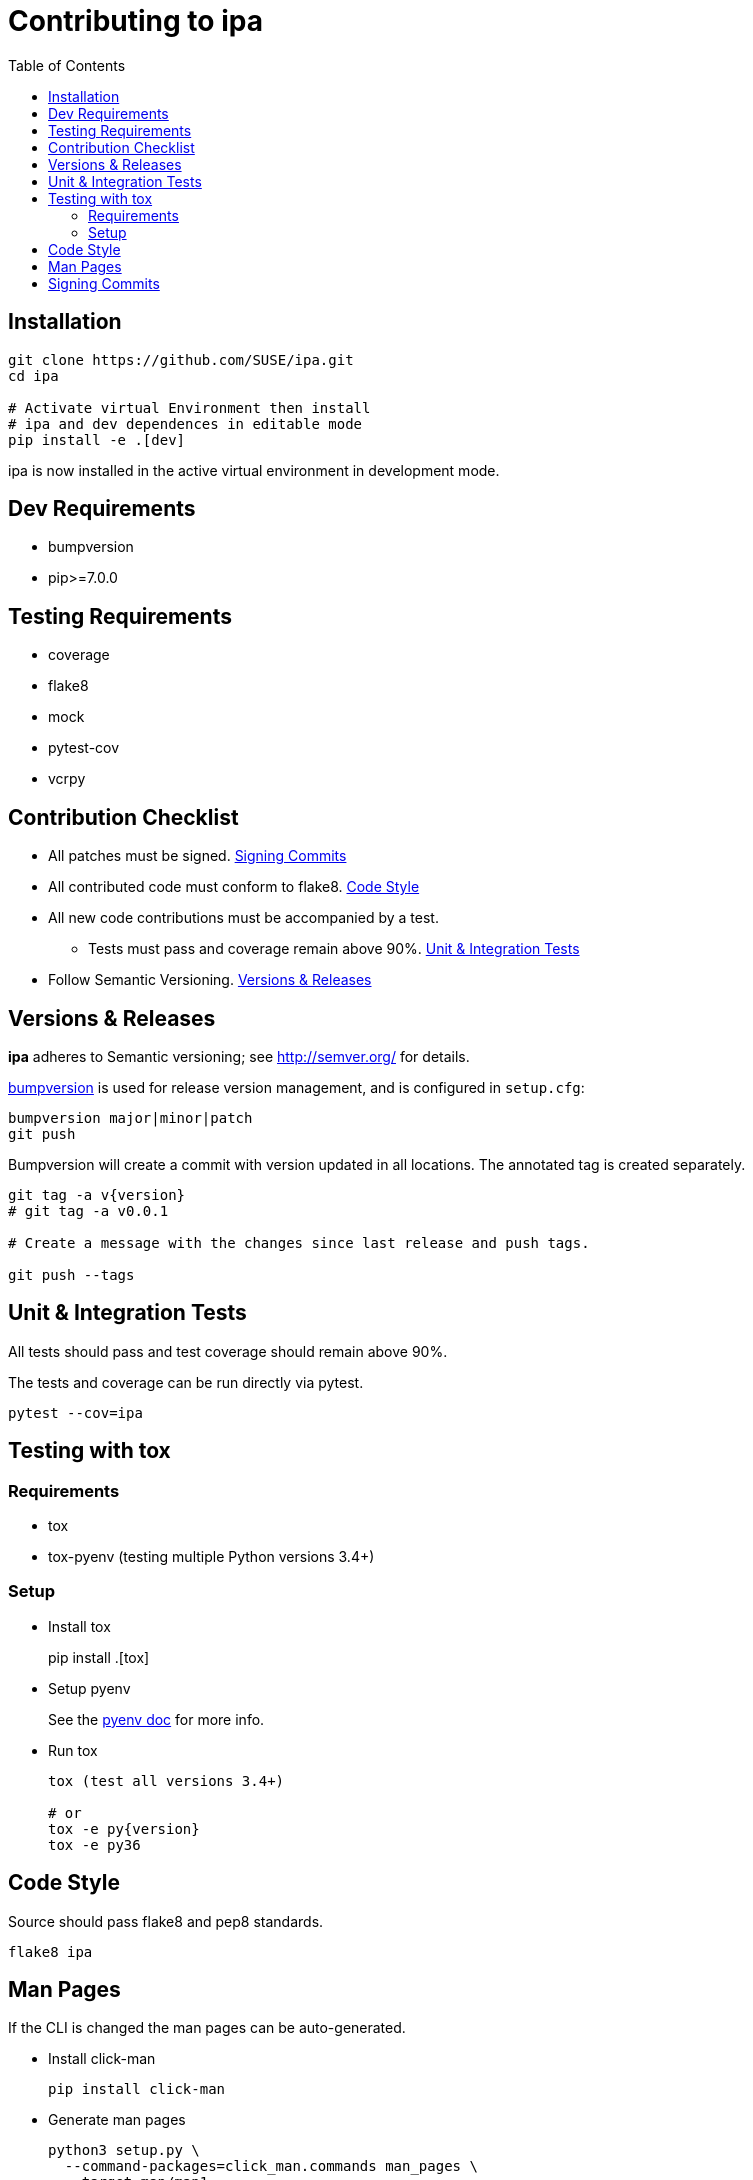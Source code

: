 = Contributing to ipa
:toc:

== Installation

[source]
----
git clone https://github.com/SUSE/ipa.git
cd ipa

# Activate virtual Environment then install
# ipa and dev dependences in editable mode
pip install -e .[dev]
----

ipa is now installed in the active virtual environment in development
mode.

== Dev Requirements

* bumpversion
* pip>=7.0.0

== Testing Requirements

* coverage
* flake8
* mock
* pytest-cov
* vcrpy

== Contribution Checklist

* All patches must be signed. <<Signing Commits>>
* All contributed code must conform to flake8. <<Code Style>>
* All new code contributions must be accompanied by a test.
** Tests must pass and coverage remain above 90%. <<Unit & Integration Tests>>
* Follow Semantic Versioning. <<Versions & Releases>>

== Versions & Releases

*ipa* adheres to Semantic versioning; see http://semver.org/ for details.

link:https://pypi.python.org/pypi/bumpversion/[bumpversion] is used
for release version management, and is configured in `setup.cfg`:

----
bumpversion major|minor|patch
git push
----

Bumpversion will create a commit with version updated in all locations. The
annotated tag is created separately.

----
git tag -a v{version}
# git tag -a v0.0.1

# Create a message with the changes since last release and push tags.

git push --tags
----

== Unit & Integration Tests

All tests should pass and test coverage should remain above 90%.

The tests and coverage can be run directly via pytest.

----
pytest --cov=ipa
----

== Testing with tox

=== Requirements

* tox
* tox-pyenv (testing multiple Python versions 3.4+)

=== Setup

* Install tox
+
pip install .[tox]

* Setup pyenv
+
See the link:https://github.com/pyenv/pyenv#installation[pyenv doc] for more
info.

* Run tox
+
----
tox (test all versions 3.4+)

# or
tox -e py{version}
tox -e py36
----

== Code Style

Source should pass flake8 and pep8 standards.

----
flake8 ipa
----

== Man Pages

If the CLI is changed the man pages can be auto-generated.

* Install click-man
+
----
pip install click-man
----

* Generate man pages
+
----
python3 setup.py \
  --command-packages=click_man.commands man_pages \
  --target man/man1
----

== Signing Commits

The repository and the code base patches sent for inclusion must be GPG signed.
See the GitHub article,
link:https://help.github.com/articles/signing-commits-using-gpg/[Signing commits using GPG],
for more information.
